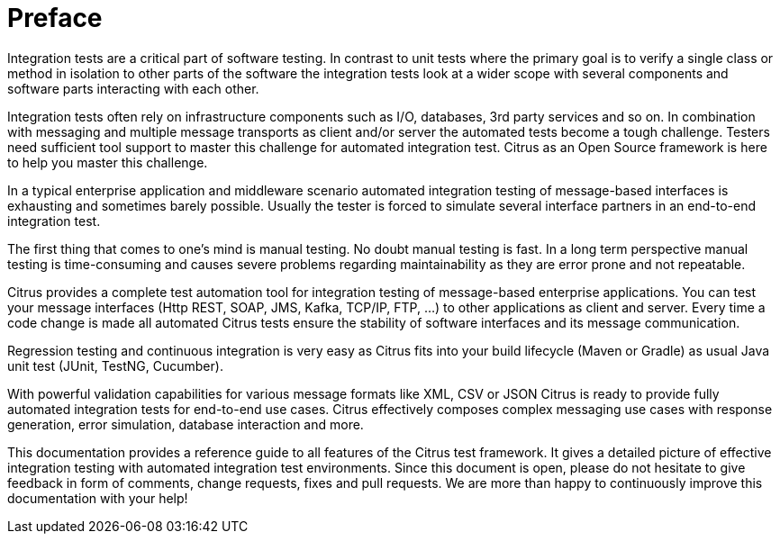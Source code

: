 [[preface]]
[[preface]]
= Preface

Integration tests are a critical part of software testing. In contrast to unit tests where the primary goal is to verify a
single class or method in isolation to other parts of the software the integration tests look at a wider scope with
several components and software parts interacting with each other.

Integration tests often rely on infrastructure components such as I/O, databases, 3rd party services and so on. In combination with
messaging and multiple message transports as client and/or server the automated tests become a tough challenge. Testers need sufficient
tool support to master this challenge for automated integration test. Citrus as an Open Source framework is here to help you master this
challenge.

In a typical enterprise application and middleware scenario automated integration testing of message-based interfaces is exhausting
and sometimes barely possible. Usually the tester is forced to simulate several interface partners in an end-to-end integration test.

The first thing that comes to one's mind is manual testing. No doubt manual testing is fast. In a long term perspective
manual testing is time-consuming and causes severe problems regarding maintainability as they are error prone and not repeatable.

Citrus provides a complete test automation tool for integration testing of message-based enterprise applications. You can test
your message interfaces (Http REST, SOAP, JMS, Kafka, TCP/IP, FTP, ...) to other applications as client and server.
Every time a code change is made all automated Citrus tests ensure the stability of software interfaces and its message communication.

Regression testing and continuous integration is very easy as Citrus fits into your build lifecycle (Maven or Gradle) as usual
Java unit test (JUnit, TestNG, Cucumber).

With powerful validation capabilities for various message formats like XML, CSV or JSON Citrus is ready to provide fully
automated integration tests for end-to-end use cases. Citrus effectively composes complex messaging use cases with response
generation, error simulation, database interaction and more.

This documentation provides a reference guide to all features of the Citrus test framework. It gives a detailed picture of
effective integration testing with automated integration test environments. Since this document is open, please do not
hesitate to give feedback in form of comments, change requests, fixes and pull requests. We are more than happy to continuously
improve this documentation with your help!
